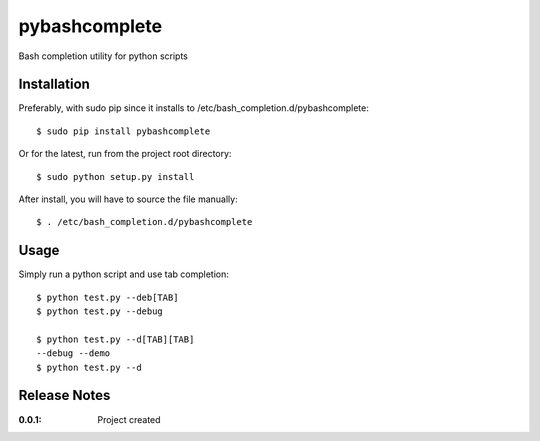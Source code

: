 pybashcomplete
==============

Bash completion utility for python scripts

Installation
------------

Preferably, with sudo pip since it installs to /etc/bash_completion.d/pybashcomplete::

    $ sudo pip install pybashcomplete

Or for the latest, run from the project root directory::

    $ sudo python setup.py install

After install, you will have to source the file manually::

    $ . /etc/bash_completion.d/pybashcomplete

Usage
-----

Simply run a python script and use tab completion::

    $ python test.py --deb[TAB]
    $ python test.py --debug

    $ python test.py --d[TAB][TAB]
    --debug --demo
    $ python test.py --d


Release Notes
-------------

:0.0.1:
    Project created
